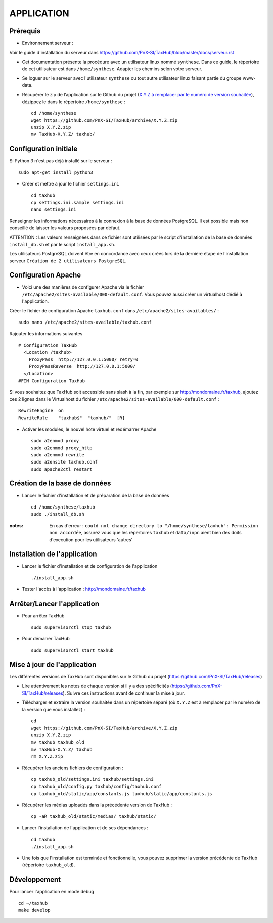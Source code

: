 ===========
APPLICATION
===========

Prérequis
=========

* Environnement serveur :

Voir le guide d'installation du serveur dans https://github.com/PnX-SI/TaxHub/blob/master/docs/serveur.rst

* Cet documentation présente la procédure avec un utilisateur linux nommé ``synthese``. Dans ce guide, le répertoire de cet utilisateur est dans ``/home/synthese``. Adapter les chemins selon votre serveur.

* Se loguer sur le serveur avec l'utilisateur ``synthese`` ou tout autre utilisateur linux faisant partie du groupe www-data.

* Récupérer le zip de l’application sur le Github du projet (`X.Y.Z à remplacer par le numéro de version souhaitée <https://github.com/PnX-SI/TaxHub/releases>`_), dézippez le dans le répertoire ``/home/synthese`` :

  ::

        cd /home/synthese
        wget https://github.com/PnX-SI/TaxHub/archive/X.Y.Z.zip
        unzip X.Y.Z.zip
        mv TaxHub-X.Y.Z/ taxhub/


Configuration initiale
======================

Si Python 3 n'est pas déjà installé sur le serveur :

::

    sudo apt-get install python3

* Créer et mettre à jour le fichier ``settings.ini``

  ::

        cd taxhub
        cp settings.ini.sample settings.ini
        nano settings.ini

Renseigner les informations nécessaires à la connexion à la base de données PostgreSQL. Il est possible mais non conseillé de laisser les valeurs proposées par défaut.

ATTENTION : Les valeurs renseignées dans ce fichier sont utilisées par le script d'installation de la base de données ``install_db.sh`` et par le script ``install_app.sh``.

Les utilisateurs PostgreSQL doivent être en concordance avec ceux créés lors de la dernière étape de l'installation serveur ``Création de 2 utilisateurs PostgreSQL``.

Configuration Apache
====================

* Voici une des manières de configurer Apache via le fichier ``/etc/apache2/sites-available/000-default.conf``. Vous pouvez aussi créer un virtualhost dédié à l'application.

Créer le fichier de configuration Apache ``taxhub.conf`` dans ``/etc/apache2/sites-availables/`` :

::

    sudo nano /etc/apache2/sites-available/taxhub.conf

Rajouter les informations suivantes

::

    # Configuration TaxHub
      <Location /taxhub>
        ProxyPass  http://127.0.0.1:5000/ retry=0
        ProxyPassReverse  http://127.0.0.1:5000/
      </Location>
    #FIN Configuration TaxHub

Si vous souhaitez que TaxHub soit accessible sans slash à la fin, par exemple sur http://mondomaine.fr/taxhub, ajoutez ces 2 lignes dans le Virtualhost du fichier ``/etc/apache2/sites-available/000-default.conf`` :

::

    RewriteEngine  on
    RewriteRule    "taxhub$"  "taxhub/"  [R]

* Activer les modules, le nouvel hote virtuel et redémarrer Apache

  ::

        sudo a2enmod proxy
        sudo a2enmod proxy_http
        sudo a2enmod rewrite
        sudo a2ensite taxhub.conf
        sudo apache2ctl restart



Création de la base de données
==============================

* Lancer le fichier d'installation et de préparation de la base de données

  ::

        cd /home/synthese/taxhub
        sudo ./install_db.sh

:notes:

    En cas d'erreur : ``could not change directory to "/home/synthese/taxhub": Permission non accordée``, assurez vous que les répertoires ``taxhub`` et ``data/inpn`` aient bien des doits d'execution pour les utilisateurs 'autres'


Installation de l'application
=============================

* Lancer le fichier d'installation et de configuration de l'application

  ::

        ./install_app.sh

* Tester l'accès à l'application : http://mondomaine.fr/taxhub


Arrêter/Lancer l'application
=============================

* Pour arrêter TaxHub
  ::

         sudo supervisorctl stop taxhub

* Pour démarrer TaxHub
  ::

        sudo supervisorctl start taxhub


Mise à jour de l'application
=============================

Les différentes versions de TaxHub sont disponibles sur le Github du projet (https://github.com/PnX-SI/TaxHub/releases)

* Lire attentivement les notes de chaque version si il y a des spécificités (https://github.com/PnX-SI/TaxHub/releases). Suivre ces instructions avant de continuer la mise à jour.

* Télécharger et extraire la version souhaitée dans un répertoire séparé (où ``X.Y.Z`` est à remplacer par le numéro de la version que vous installez) :

  ::

        cd
        wget https://github.com/PnX-SI/TaxHub/archive/X.Y.Z.zip
        unzip X.Y.Z.zip
        mv taxhub taxhub_old
        mv TaxHub-X.Y.Z/ taxhub
        rm X.Y.Z.zip

* Récupérer les anciens fichiers de configuration :

  ::

        cp taxhub_old/settings.ini taxhub/settings.ini
        cp taxhub_old/config.py taxhub/config/taxhub.conf
        cp taxhub_old/static/app/constants.js taxhub/static/app/constants.js

* Récupérer les médias uploadés dans la précédente version de TaxHub :

  ::

        cp -aR taxhub_old/static/medias/ taxhub/static/

* Lancer l'installation de l'application et de ses dépendances :

  ::

        cd taxhub
        ./install_app.sh

* Une fois que l'installation est terminée et fonctionnelle, vous pouvez supprimer la version précédente de TaxHub (répertoire ``taxhub_old``).


Développement
=============================
Pour lancer l'application en mode debug

::

    cd ~/taxhub
    make develop

